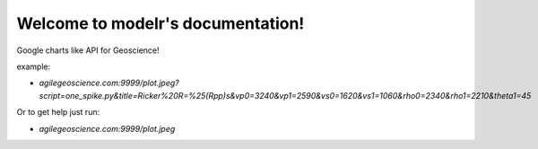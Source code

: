 
Welcome to modelr's documentation!
==================================

Google charts like API for Geoscience!

example: 

* `agilegeoscience.com:9999/plot.jpeg?script=one_spike.py&title=Ricker%20R=%25(Rpp)s&vp0=3240&vp1=2590&vs0=1620&vs1=1060&rho0=2340&rho1=2210&theta1=45`

Or to get help just run:

* `agilegeoscience.com:9999/plot.jpeg`